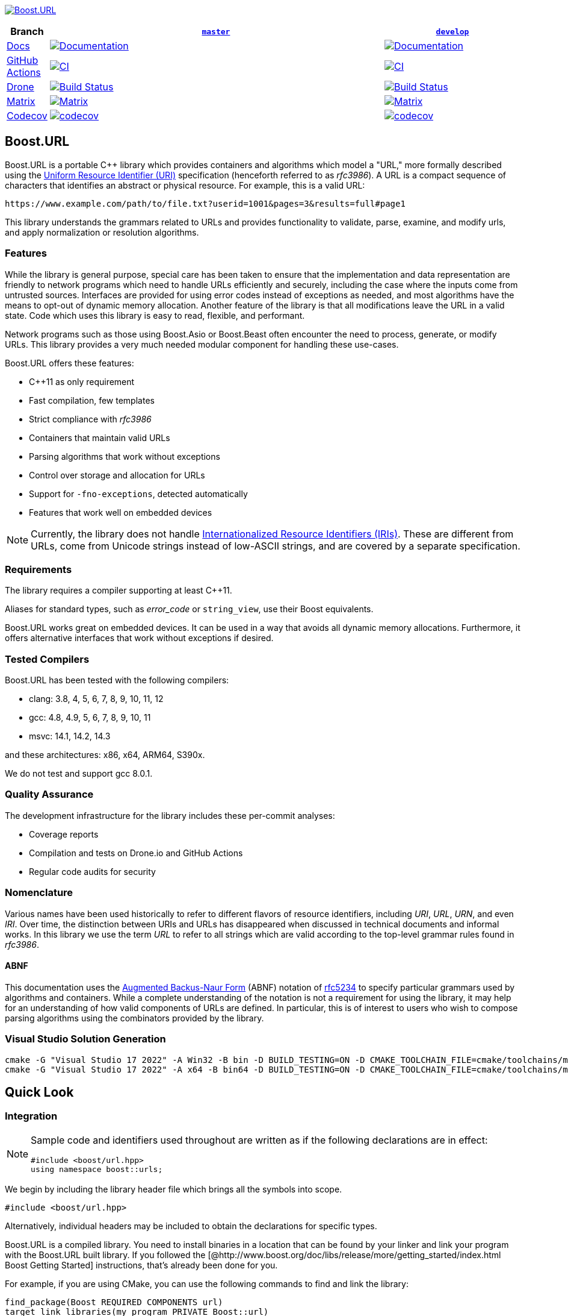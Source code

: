 //
// Copyright (c) 2023 Alan de Freitas (alandefreitas@gmail.com)
//
// Distributed under the Boost Software License, Version 1.0. (See accompanying
// file LICENSE_1_0.txt or copy at http://www.boost.org/LICENSE_1_0.txt)
//
// Official repository: https://github.com/boostorg/url
//

https://www.boost.org/doc/libs/master/libs/url/doc/html/[image:https://raw.githubusercontent.com/vinniefalco/url/master/doc/images/repo-logo.png[Boost.URL]]

[width="100%",cols="7%,66%,27%",options="header",]
|===
|Branch |https://github.com/boostorg/url/tree/master[`master`]
|https://github.com/boostorg/url/tree/develop[`develop`]

|https://www.boost.org/doc/libs/master/libs/url/doc/html/[Docs]
|https://www.boost.org/doc/libs/master/libs/url/doc/html/[image:https://img.shields.io/badge/docs-master-brightgreen.svg[Documentation]]
|https://www.boost.org/doc/libs/develop/libs/url/doc/html/[image:https://img.shields.io/badge/docs-develop-brightgreen.svg[Documentation]]

|https://github.com/[GitHub Actions]
|https://github.com/boostorg/url/actions/workflows/ci.yml[image:https://github.com/boostorg/url/actions/workflows/ci.yml/badge.svg?branch=master[CI]]
|https://github.com/boostorg/url/actions/workflows/ci.yml[image:https://github.com/boostorg/url/actions/workflows/ci.yml/badge.svg?branch=develop[CI]]

|https://drone.io/[Drone]
|https://drone.cpp.al/boostorg/url[image:https://drone.cpp.al/api/badges/boostorg/url/status.svg?ref=refs/heads/master[Build
Status]]
|https://drone.cpp.al/boostorg/url[image:https://drone.cpp.al/api/badges/boostorg/url/status.svg?ref=refs/heads/develop[Build
Status]]

|https://www.boost.org/development/tests/master/developer/summary.html[Matrix]
|http://www.boost.org/development/tests/master/developer/url.html[image:https://img.shields.io/badge/matrix-master-brightgreen.svg[Matrix]]
|http://www.boost.org/development/tests/develop/developer/url.html[image:https://img.shields.io/badge/matrix-develop-brightgreen.svg[Matrix]]

|https://codecov.io[Codecov]
|https://codecov.io/gh/boostorg/url/branch/master[image:https://codecov.io/gh/boostorg/url/branch/master/graph/badge.svg[codecov]]
|https://codecov.io/gh/boostorg/url/branch/develop[image:https://codecov.io/gh/boostorg/url/branch/develop/graph/badge.svg[codecov]]
|===

== Boost.URL

Boost.URL is a portable C++ library which provides containers and algorithms which model a "URL," more formally described using the
https://datatracker.ietf.org/doc/html/rfc3986[Uniform Resource Identifier (URI)]
specification (henceforth referred to as _rfc3986_).
A URL is a compact sequence of characters that identifies an abstract or physical resource.
For example, this is a valid URL:

[source]
----
https://www.example.com/path/to/file.txt?userid=1001&pages=3&results=full#page1
----

This library understands the grammars related to URLs and provides functionality to validate, parse, examine, and modify urls, and apply normalization or resolution algorithms.

=== Features

While the library is general purpose, special care has been taken to ensure that the implementation and data representation are friendly to network programs which need to handle URLs efficiently and securely, including the case where the inputs come from untrusted sources.
Interfaces are provided for using error codes instead of exceptions as needed, and most algorithms have the means to opt-out of dynamic memory allocation.
Another feature of the library is that all modifications leave the URL in a valid state.
Code which uses this library is easy to read, flexible, and performant.

Network programs such as those using Boost.Asio or Boost.Beast often encounter the need to process, generate, or modify URLs.
This library provides a very much needed modular component for handling these use-cases.

Boost.URL offers these features:

* C++11 as only requirement
* Fast compilation, few templates
* Strict compliance with _rfc3986_
* Containers that maintain valid URLs
* Parsing algorithms that work without exceptions
* Control over storage and allocation for URLs
* Support for `-fno-exceptions`, detected automatically
* Features that work well on embedded devices

[NOTE]
====
Currently, the library does not handle
https://www.rfc-editor.org/rfc/rfc3987.html[Internationalized Resource Identifiers (IRIs)].
These are different from URLs, come from Unicode strings instead of low-ASCII strings, and are covered by a separate specification.
====

=== Requirements

The library requires a compiler supporting at least C++11.

Aliases for standard types, such as _error_code_ or `string_view`, use their Boost equivalents.

Boost.URL works great on embedded devices.
It can be used in a way that avoids all dynamic memory allocations.
Furthermore, it offers alternative interfaces that work without exceptions if desired.

=== Tested Compilers

Boost.URL has been tested with the following compilers:

* clang: 3.8, 4, 5, 6, 7, 8, 9, 10, 11, 12
* gcc: 4.8, 4.9, 5, 6, 7, 8, 9, 10, 11
* msvc: 14.1, 14.2, 14.3

and these architectures: x86, x64, ARM64, S390x.

We do not test and support gcc 8.0.1.

=== Quality Assurance

The development infrastructure for the library includes these per-commit analyses:

* Coverage reports
* Compilation and tests on Drone.io and GitHub Actions
* Regular code audits for security

=== Nomenclature

Various names have been used historically to refer to different flavors of resource identifiers, including _URI_, _URL_, _URN_, and even _IRI_.
Over time, the distinction between URIs and URLs has disappeared when discussed in technical documents and informal works.
In this library we use the term _URL_ to refer to all strings which are valid according to the top-level grammar rules found in _rfc3986_.

==== ABNF

This documentation uses the
https://en.wikipedia.org/wiki/Backus%E2%80%93Naur_form[Augmented Backus-Naur Form]
(ABNF) notation of
https://datatracker.ietf.org/doc/html/rfc5234[rfc5234]
to specify particular grammars used by algorithms and containers.
While a complete understanding of the notation is not a requirement for using the library, it may help for an understanding of how valid components of URLs are defined.
In particular, this is of interest to users who wish to compose parsing algorithms using the combinators provided by the library.

=== Visual Studio Solution Generation

[source,bash]
----
cmake -G "Visual Studio 17 2022" -A Win32 -B bin -D BUILD_TESTING=ON -D CMAKE_TOOLCHAIN_FILE=cmake/toolchains/msvc.cmake
cmake -G "Visual Studio 17 2022" -A x64 -B bin64 -D BUILD_TESTING=ON -D CMAKE_TOOLCHAIN_FILE=cmake/toolchains/msvc.cmake
----

== Quick Look

=== Integration

[NOTE]
====
Sample code and identifiers used throughout are written as if the following declarations are in effect:

[source,c++]
----
#include <boost/url.hpp>
using namespace boost::urls;
----
====

We begin by including the library header file which brings all the symbols into scope.

[source,c++]
----
#include <boost/url.hpp>
----

Alternatively, individual headers may be included to obtain the declarations for specific types.

Boost.URL is a compiled library.
You need to install binaries in a location that can be found by your linker and link your program with the Boost.URL built library.
If you followed the [@http://www.boost.org/doc/libs/release/more/getting_started/index.html Boost Getting Started]
instructions, that's already been done for you.

For example, if you are using CMake, you can use the following commands to find and link the library:

[source,cmake]
----
find_package(Boost REQUIRED COMPONENTS url)
target_link_libraries(my_program PRIVATE Boost::url)
----

=== Parsing

Say you have the following URL that you want to parse:

[source,c++]
----
boost::core::string_view s = "https://user:pass@example.com:443/path/to/my%2dfile.txt?id=42&name=John%20Doe+Jingleheimer%2DSchmidt#page%20anchor";
----

In this example, `string_view` is an alias to `boost::core::string_view`, a
`string_view` implementation that is implicitly convertible from and to `std::string_view`.

You can parse the string by calling this function:

[source,c++]
----
boost::system::result<url_view> r = parse_uri( s );
----

The function _parse_uri_ returns an object of type `result<url_view>`
which is a container resembling a variant that holds either an error or an object.
A number of functions are available to parse different types of URL.

We can immediately call `result::value` to obtain a `url_view`.

[source,c++]
----
url_view u = r.value();
----

Or simply

[source,c++]
----
url_view u = *r;
----

for unchecked access.

When there are no errors, `result::value`
returns an instance of _url_view_, which holds the parsed result.

`result::value` throws an exception on a parsing error.
Alternatively, the functions `result::has_value` and `result::has_error` could also be used to check if the string has been parsed without errors.

[NOTE]
====
It is worth noting that _parse_uri_ does not allocate any memory dynamically.
Like a `string_view`, a _url_view_ does not retain ownership of the underlying string buffer.

As long as the contents of the original string are unmodified, constructed URL views always contain a valid URL in its correctly serialized form.

If the input does not match the URL grammar, an error code is reported through _result_ rather than exceptions.
Exceptions only thrown on excessive input length.
====

=== Accessing

Accessing the parts of the URL is easy:

[source,c++]
----
url_view u( "https://user:pass@example.com:443/path/to/my%2dfile.txt?id=42&name=John%20Doe+Jingleheimer%2DSchmidt#page%20anchor" );
assert(u.scheme() == "https");
assert(u.authority().buffer() == "user:pass@example.com:443");
assert(u.userinfo() == "user:pass");
assert(u.user() == "user");
assert(u.password() == "pass");
assert(u.host() == "example.com");
assert(u.port() == "443");
assert(u.path() == "/path/to/my-file.txt");
assert(u.query() == "id=42&name=John Doe Jingleheimer-Schmidt");
assert(u.fragment() == "page anchor");
----

URL paths can be further divided into path segments with the function `url_view::segments`.

Although URL query strings are often used to represent key/value pairs, this interpretation is not defined by _rfc3986_.
Users can treat the query as a single entity.
_url_view_ provides the function
`url_view::params` to extract this view of key/value pairs.

[source,c++]
----
for (auto seg: u.segments())
std::cout << seg << "\n";
std::cout << "\n";

for (auto param: u.params())
std::cout << param.key << ": " << param.value << "\n";
std::cout << "\n";
----

The output is:

[source]
----
path
to
my-file.txt

id: 42
name: John Doe Jingleheimer-Schmidt

----

These functions return views referring to substrings and sub-ranges of the underlying URL.
By simply referencing the relevant portion of the URL string internally, its components can represent percent-decoded strings and be converted to other types without any previous memory allocation.

[source,c++]
----
std::string h = u.host();
assert(h == "example.com");
----

A special `string_token` type can also be used to specify how a portion of the URL should be encoded and returned.

[source,c++]
----
std::string h = "host: ";
u.host(string_token::append_to(h));
assert(h == "host: example.com");
----

These functions might also return empty strings

[source,c++]
----
url_view u1 = parse_uri( "http://www.example.com" ).value();
assert(u1.fragment().empty());
assert(!u1.has_fragment());
----

for both empty and absent components

[source,c++]
----
url_view u2 = parse_uri( "http://www.example.com/#" ).value();
assert(u2.fragment().empty());
assert(u2.has_fragment());
----

Many components do not have corresponding functions such as
`has_authority` to check for their existence.
This happens because some URL components are mandatory.

When applicable, the encoded components can also be directly accessed through a `string_view` without any need to allocate memory:

[source,c++]
----
std::cout <<
    "url       : " << u                     << "\n"
    "scheme    : " << u.scheme()            << "\n"
    "authority : " << u.encoded_authority() << "\n"
    "userinfo  : " << u.encoded_userinfo()  << "\n"
    "user      : " << u.encoded_user()      << "\n"
    "password  : " << u.encoded_password()  << "\n"
    "host      : " << u.encoded_host()      << "\n"
    "port      : " << u.port()              << "\n"
    "path      : " << u.encoded_path()      << "\n"
    "query     : " << u.encoded_query()     << "\n"
    "fragment  : " << u.encoded_fragment()  << "\n";
----

The output is:

[source]
----
url : https://user:pass@example.com:443/path/to/my%2dfile.txt?id=42&name=John%20Doe+Jingleheimer%2DSchmidt#page%20anchor
scheme : https
authority : user:pass@example.com:443
userinfo : user:pass
user : user
password : pass
host : example.com
port : 443
path : /path/to/my%2dfile.txt
query : id=42&name=John%20Doe+Jingleheimer%2DSchmidt
fragment : page%20anchor
----

=== Percent-Encoding

An instance of `decode_view` provides a number of functions to persist a decoded string:

[source,c++]
----
decode_view dv("id=42&name=John%20Doe%20Jingleheimer%2DSchmidt");
std::cout << dv << "\n";
----

The output is:

[source]
----
id=42&name=John Doe Jingleheimer-Schmidt
----

`decode_view` and its decoding functions are designed to perform no memory allocations unless the algorithm where its being used needs the result to be in another container.
The design also permits recycling objects to reuse their memory, and at least minimize the number of allocations by deferring them until the result is in fact needed by the application.

In the example above, the memory owned by `str` can be reused to store other results.
This is also useful when manipulating URLs:

[source,c++]
----
u1.set_host(u2.host());
----

If `u2.host()` returned a value type, then two memory allocations would be necessary for this operation.
Another common use case is converting URL path segments into filesystem paths:

[source,c++]
----
boost::filesystem::path p;
for (auto seg: u.segments())
p.append(seg.begin(), seg.end());
std::cout << "path: " << p << "\n";
----

The output is:

[source]
----
path: "path/to/my-file.txt"
----

In this example, only the internal allocations of `filesystem::path` need to happen.
In many common use cases, no allocations are necessary at all, such as finding the appropriate route for a URL in a web server:

[source,c++]
----
auto match = [](
std::vector<std::string> const& route,
url_view u)
{
auto segs = u.segments();
if (route.size() != segs.size())
return false;
return std::equal(
route.begin(),
route.end(),
segs.begin());
};
----

This allows us to easily match files in the document root directory of a web server:

[source,c++]
----
std::vector<std::string> route =
{"community", "reviews.html"};
if (match(route, u))
{
handle_route(route, u);
}
----

=== Compound elements

The path and query parts of the URL are treated specially by the library.
While they can be accessed as individual encoded strings, they can also be accessed through special view types.

This code calls `encoded_segments` to obtain the path segments as a container that returns encoded strings:

[source,c++]
----
segments_view segs = u.encoded_segments();
for( auto v : segs )
{
std::cout << v << "\n";
}
----

The output is:

[source]
----
path to my-file.txt
----

As with other `url_view` functions which return encoded strings, the encoded segments container does not allocate memory.
Instead, it returns views to the corresponding portions of the underlying encoded buffer referenced by the URL.

As with other library functions, `decode_view` permits accessing elements of composed elements while avoiding memory allocations entirely:

[source,c++]
----
segments_view segs = u.encoded_segments();
for( pct_string_view v : segs )
{
decode_view dv = *v;
std::cout << dv << "\n";
}
----

The output is:

[source]
----
path to my-file.txt
----

Or with the encoded query parameters:

[source,c++]
----
params_encoded_view params_ref = u.encoded_params();

for( auto v : params_ref )
{
    decode_view dk(v.key);
    decode_view dv(v.value);
    std::cout <<
        "key = " << dk <<
        ", value = " << dv << "\n";
}
----

The output is:

[source]
----
key = id, value = 42
key = name, value = John Doe
----

=== Modifying

The library provides the containers `url` and `static_url` which supporting modification of the URL contents.
A `url` or `static_url` must be constructed from an existing `url_view`.

Unlike the `url_view`, which does not gain ownership of the underlying character buffer, the `url` container uses the default allocator to control a resizable character buffer which it owns.

[source,c++]
----
url u = parse_uri( s ).value();
----

On the other hand, a `static_url` has fixed-capacity storage and does not require dynamic memory allocations.

[source,c++]
----
static_url<1024> su = parse_uri( s ).value();
----

Objects of type `url` are https://en.cppreference.com/w/cpp/concepts/regular[std::regular].
Similarly to built-in types, such as `int`, a `url` is copyable, movable, assignable, default constructible, and equality comparable.
They support all the inspection functions of `url_view`, and also provide functions to modify all components of the URL.

Changing the scheme is easy:

[source,c++]
----
u.set_scheme( "https" );
----

Or we can use a predefined constant:

[source,c++]
----
u.set_scheme_id( scheme::https ); // equivalent to u.set_scheme( "https" );
----

The scheme must be valid, however, or an exception is thrown.
All modifying functions perform validation on their input.

* Attempting to set the URL scheme or port to an invalid string results in an exception.
* Attempting to set other URL components to invalid strings will get the original input properly percent-encoded for that component.

It is not possible for a `url` to hold syntactically illegal text.

Modification functions return a reference to the object, so chaining is possible:

[source,c++]
----
u.set_host_ipv4( ipv4_address( "192.168.0.1" ) )
    .set_port_number( 8080 )
    .remove_userinfo();
std::cout << u << "\n";
----

The output is:

[source]
----
https://192.168.0.1:8080/path/to/my%2dfile.txt?id=42&name=John%20Doe#page%20anchor
----

All non-const operations offer the strong exception safety guarantee.

The path segment and query parameter containers returned by a `url` offer modifiable range functionality, using member functions of the container:

[source,c++]
----
params_ref p = u.params();
p.replace(p.find("name"), {"name", "John Doe"});
std::cout << u << "\n";
----

The output is:

[source]
----
https://192.168.0.1:8080/path/to/my%2dfile.txt?id=42&name=Vinnie%20Falco#page%20anchor
----

=== Formatting

Algorithms to format URLs construct a mutable URL by parsing and applying arguments to a URL template.
The following example uses the `format`
function to construct an absolute URL:

[source,c++]
----
url u = format("{}://{}:{}/rfc/{}", "https", "www.ietf.org", 80, "rfc2396.txt");
assert(u.buffer() == "https://www.ietf.org:80/rfc/rfc2396.txt");
----

The rules for a format URL string are the same as for a `std::format_string`, where replacement fields are delimited by curly braces.
The URL type is inferred from the format string.

The URL components to which replacement fields belong are identified before replacement is applied and any invalid characters for that formatted argument are percent-escaped:

[source,c++]
----
url u = format("https://{}/{}", "www.boost.org", "Hello world!");
assert(u.buffer() == "https://www.boost.org/Hello%20world!");
----

Delimiters in the URL template, such as `":"`, `"//"`, `"?"`, and `"#"`, unambiguously associate each replacement field to a URL component.
All other characters are normalized to ensure the URL is valid:

[source,c++]
----
url u = format("{}:{}", "mailto", "someone@example.com");
assert(u.buffer() == "mailto:someone@example.com");
assert(u.scheme() == "mailto");
assert(u.path() == "someone@example.com");
----

[source,c++]
----
url u = format("{}{}", "mailto:", "someone@example.com");
assert(u.buffer() == "mailto%3Asomeone@example.com");
assert(!u.has_scheme());
assert(u.path() == "mailto:someone@example.com");
assert(u.encoded_path() == "mailto%3Asomeone@example.com");
----

The function `format_to` can be used to format URLs into any modifiable URL container.

[source,c++]
----
static_url<50> u;
format_to(u, "{}://{}:{}/rfc/{}", "https", "www.ietf.org", 80, "rfc2396.txt");
assert(u.buffer() == "https://www.ietf.org:80/rfc/rfc2396.txt");
----

As with `std::format`, positional and named arguments are supported.

[source,c++]
----
url u = format("{0}://{2}:{1}/{3}{4}{3}", "https", 80, "www.ietf.org", "abra", "cad");
assert(u.buffer() == "https://www.ietf.org:80/abracadabra");
----

The `arg` function can be used to associate names with arguments:

[source,c++]
----
url u = format("https://example.com/~{username}", arg("username", "mark"));
assert(u.buffer() == "https://example.com/~mark");
----

A second overload based on `std::initializer_list`
is provided for both `format` and `format_to`.

These overloads can help with lists of named arguments:

[source,c++]
----
boost::core::string_view fmt = "{scheme}://{host}:{port}/{dir}/{file}";
url u = format(fmt, {{"scheme", "https"}, {"port", 80}, {"host", "example.com"}, {"dir", "path/to"}, {"file", "file.txt"}});
assert(u.buffer() == "https://example.com:80/path/to/file.txt");
----

== Documentation

The complete library documentation is available online at https://www.boost.org/doc/libs/master/libs/url/doc/html/index.html[boost.org].

== Acknowledgments

This library wouldn't be where it is today without the help of
https://github.com/pdimov[Peter Dimov], for design advice and general assistance.

== License

Distributed under the Boost Software License, Version 1.0. (See accompanying file LICENSE_1_0.txt or copy at
https://www.boost.org/LICENSE_1_0.txt)


